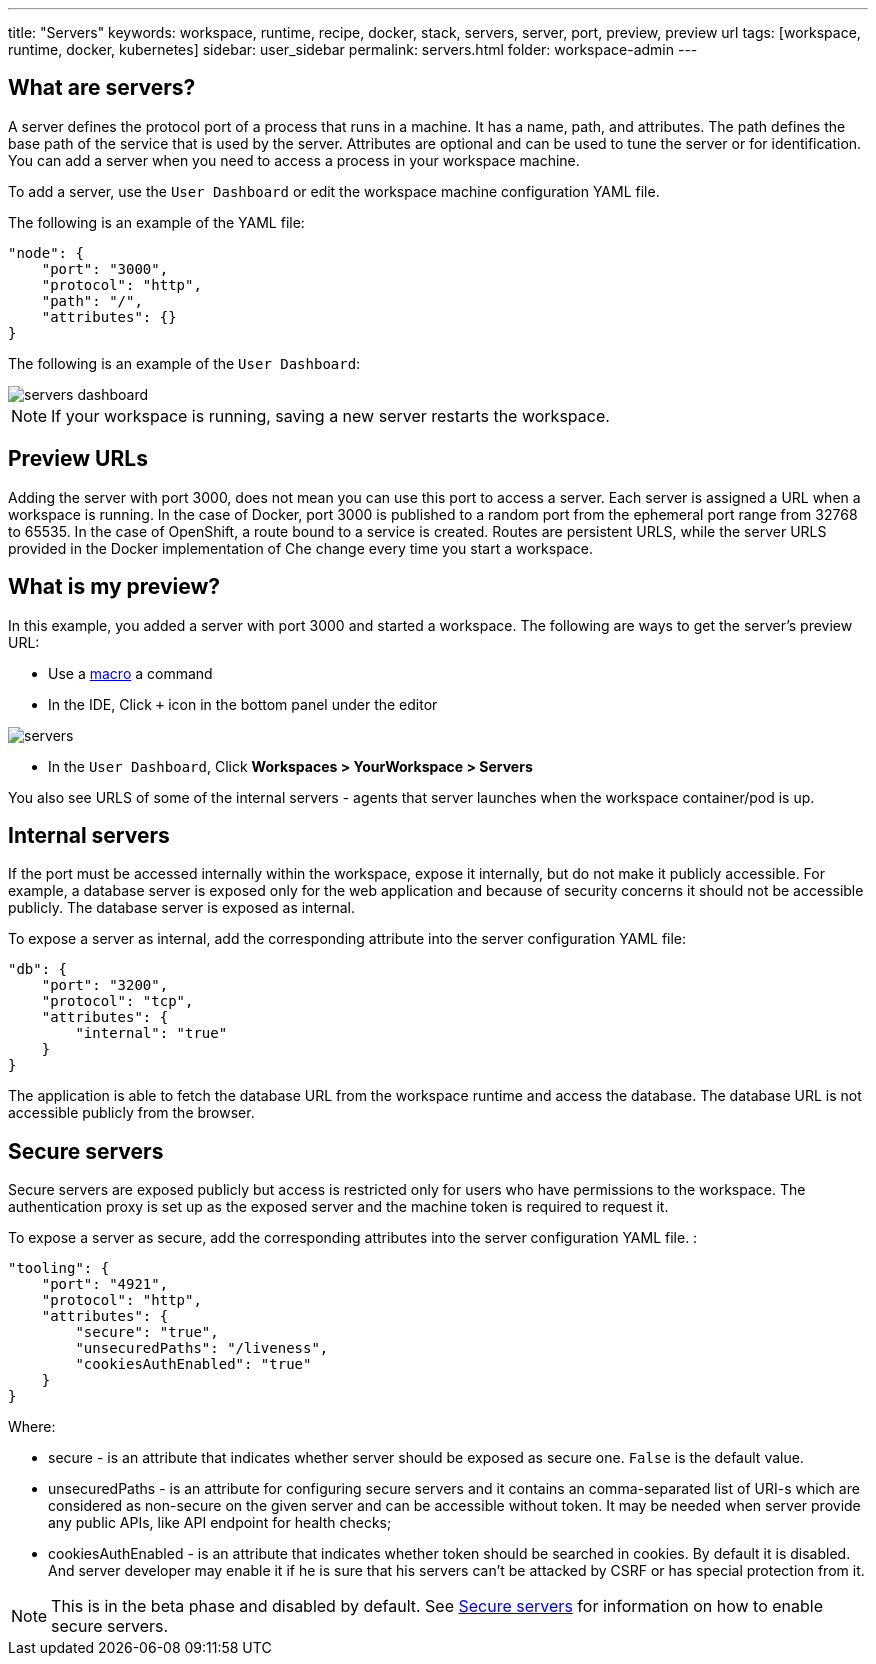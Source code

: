 ---
title: "Servers"
keywords: workspace, runtime, recipe, docker, stack, servers, server, port, preview, preview url
tags: [workspace, runtime, docker, kubernetes]
sidebar: user_sidebar
permalink: servers.html
folder: workspace-admin
---


[id="what-are-servers"]
== What are servers?

A server defines the protocol port of a process that runs in a machine. It has a name, path, and attributes. The path defines the base path of the service that is used by the server. Attributes are optional and can be used to tune the server or for identification.  You can add a server when you need to access a process in your workspace machine. 

To add a server, use the `User Dashboard` or edit the workspace machine configuration YAML file.

The following is an example of the YAML file:

[source,json]
----
"node": {
    "port": "3000",
    "protocol": "http",
    "path": "/",
    "attributes": {}
}
----

The following is an example of the `User Dashboard`:

image::workspaces/servers_dashboard.png[]

[NOTE]
====
If your workspace is running, saving a new server restarts the workspace.
====

[id="preview-urls"]
== Preview URLs

Adding the server with port 3000, does not mean you can use this port to access a server. Each server is assigned a URL when a workspace is running. In the case of Docker, port 3000 is published to a random port from the ephemeral port range from 32768 to 65535. In the case of OpenShift, a route bound to a service is created. Routes are persistent URLS, while the server URLS provided in the Docker implementation of Che change every time you start a workspace.

[id="what-is-my-preview"]
== What is my preview?

In this example, you added a server with port 3000 and started a workspace. The following are ways to get the server's preview URL:

* Use a link:commands-ide-macro.html[macro] a command
* In the IDE, Click `+` icon in the bottom panel under the editor

image::workspaces/servers.png[]
* In the `User Dashboard`, Click *Workspaces > YourWorkspace > Servers* 

You also see URLS of some of the internal servers - agents that server launches when the workspace container/pod is up.

[id="internal-servers"]
== Internal servers

If the port must be accessed internally within the workspace, expose it internally, but do not make it publicly accessible. For example, a database server is exposed only for the web application and because of security concerns it should not be accessible publicly. The database server is exposed as internal.

To expose a server as internal, add the corresponding attribute into the server configuration YAML file:

[source,json]
----
"db": {
    "port": "3200",
    "protocol": "tcp",
    "attributes": {
        "internal": "true"
    }
}
----

The application is able to fetch the database URL from the workspace runtime and access the database.  The database URL is not accessible publicly from the browser.

[id="secure-servers"]
== Secure servers

Secure servers are exposed publicly but access is restricted only for users who have permissions to the workspace. The authentication proxy is set up as the exposed server and the machine token is required to request it. 

To expose a server as secure, add the corresponding attributes into the server configuration YAML file. :

[source,json]
----
"tooling": {
    "port": "4921",
    "protocol": "http",
    "attributes": {
        "secure": "true",
        "unsecuredPaths": "/liveness",
        "cookiesAuthEnabled": "true"
    }
}
----

Where:

* secure - is an attribute that indicates whether server should be exposed as secure one. `False` is the default value.
* unsecuredPaths - is an attribute for configuring secure servers and it contains an comma-separated list of URI-s which are considered as non-secure on the given server and can be accessible without token. It may be needed when server provide any public APIs, like API endpoint for health checks;
* cookiesAuthEnabled - is an attribute that indicates whether token should be searched in cookies. By default it is disabled. And server developer may enable it if he is sure that his servers can’t be attacked by CSRF or has special protection from it.

[NOTE]
====
This is in the beta phase and disabled by default.  See link:secure-servers.html#how-to-make-secure-servers-working[Secure servers] for information on how to enable secure servers.
====
